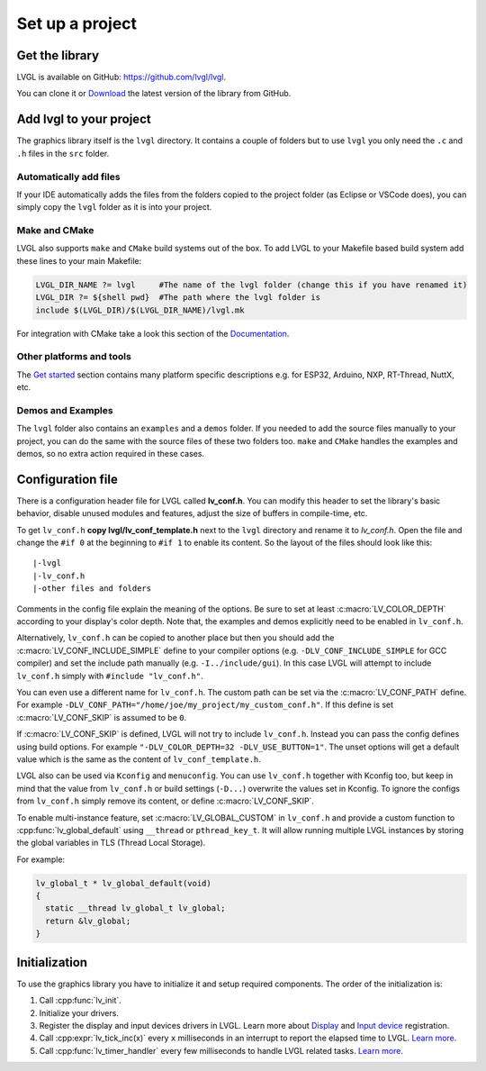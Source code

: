 ================
Set up a project
================

Get the library
---------------

LVGL is available on GitHub: https://github.com/lvgl/lvgl.

You can clone it or
`Download <https://github.com/lvgl/lvgl/archive/refs/heads/master.zip>`__
the latest version of the library from GitHub.

Add lvgl to your project
------------------------

The graphics library itself is the ``lvgl`` directory. It contains a
couple of folders but to use ``lvgl`` you only need the ``.c`` and ``.h``
files in the ``src`` folder.

Automatically add files
~~~~~~~~~~~~~~~~~~~~~~~

If your IDE automatically adds the files from the folders copied to the
project folder (as Eclipse or VSCode does), you can simply copy the
``lvgl`` folder as it is into your project.

Make and CMake
~~~~~~~~~~~~~~

LVGL also supports ``make`` and ``CMake`` build systems out of the box.
To add LVGL to your Makefile based build system add these lines to your
main Makefile:

.. code:: make

   LVGL_DIR_NAME ?= lvgl     #The name of the lvgl folder (change this if you have renamed it)
   LVGL_DIR ?= ${shell pwd}  #The path where the lvgl folder is
   include $(LVGL_DIR)/$(LVGL_DIR_NAME)/lvgl.mk

For integration with CMake take a look this section of the
`Documentation <integration/build/cmake>`__.

Other platforms and tools
~~~~~~~~~~~~~~~~~~~~~~~~~

The `Get started <integration/index>`__ section contains many platform
specific descriptions e.g. for ESP32, Arduino, NXP, RT-Thread, NuttX,
etc.

Demos and Examples
~~~~~~~~~~~~~~~~~~

The ``lvgl`` folder also contains an ``examples`` and a ``demos``
folder. If you needed to add the source files manually to your project,
you can do the same with the source files of these two folders too.
``make`` and ``CMake`` handles the examples and demos, so no extra
action required in these cases.

Configuration file
------------------

There is a configuration header file for LVGL called **lv_conf.h**. You
can modify this header to set the library's basic behavior, disable unused
modules and features, adjust the size of buffers in compile-time,
etc.

To get ``lv_conf.h`` **copy lvgl/lv_conf_template.h** next to the
``lvgl`` directory and rename it to *lv_conf.h*. Open the file and
change the ``#if 0`` at the beginning to ``#if 1`` to enable its
content. So the layout of the files should look like this:

::

   |-lvgl
   |-lv_conf.h
   |-other files and folders

Comments in the config file explain the meaning of the options. Be sure
to set at least :c:macro:`LV_COLOR_DEPTH` according to your display's color
depth. Note that, the examples and demos explicitly need to be enabled
in ``lv_conf.h``.

Alternatively, ``lv_conf.h`` can be copied to another place but then you
should add the :c:macro:`LV_CONF_INCLUDE_SIMPLE` define to your compiler
options (e.g. ``-DLV_CONF_INCLUDE_SIMPLE`` for GCC compiler) and set the
include path manually (e.g. ``-I../include/gui``). In this case LVGL
will attempt to include ``lv_conf.h`` simply with
``#include "lv_conf.h"``.

You can even use a different name for ``lv_conf.h``. The custom path can
be set via the :c:macro:`LV_CONF_PATH` define. For example
``-DLV_CONF_PATH="/home/joe/my_project/my_custom_conf.h"``. If this define
is set :c:macro:`LV_CONF_SKIP` is assumed to be ``0``.

If :c:macro:`LV_CONF_SKIP` is defined, LVGL will not try to include
``lv_conf.h``. Instead you can pass the config defines using build
options. For example ``"-DLV_COLOR_DEPTH=32 -DLV_USE_BUTTON=1"``. The unset
options will get a default value which is the same as the content of
``lv_conf_template.h``.

LVGL also can be used via ``Kconfig`` and ``menuconfig``. You can use
``lv_conf.h`` together with Kconfig too, but keep in mind that the value
from ``lv_conf.h`` or build settings (``-D...``) overwrite the values
set in Kconfig. To ignore the configs from ``lv_conf.h`` simply remove
its content, or define :c:macro:`LV_CONF_SKIP`.

To enable multi-instance feature, set :c:macro:`LV_GLOBAL_CUSTOM` in
``lv_conf.h`` and provide a custom function to
:cpp:func:`lv_global_default` using ``__thread`` or ``pthread_key_t``.
It will allow running multiple LVGL instances by storing the global variables
in TLS (Thread Local Storage).

For example:

.. code:: c

   lv_global_t * lv_global_default(void)
   {
     static __thread lv_global_t lv_global;
     return &lv_global;
   }


Initialization
--------------

To use the graphics library you have to initialize it and setup required
components. The order of the initialization is:

1. Call :cpp:func:`lv_init`.
2. Initialize your drivers.
3. Register the display and input devices drivers in LVGL. Learn more
   about `Display <porting/display>`__ and `Input
   device <porting/indev>`__ registration.
4. Call :cpp:expr:`lv_tick_inc(x)` every ``x`` milliseconds in an interrupt to
   report the elapsed time to LVGL. `Learn more <porting/tick>`__.
5. Call :cpp:func:`lv_timer_handler` every few milliseconds to handle LVGL
   related tasks. `Learn more <porting/timer-handler>`__.
